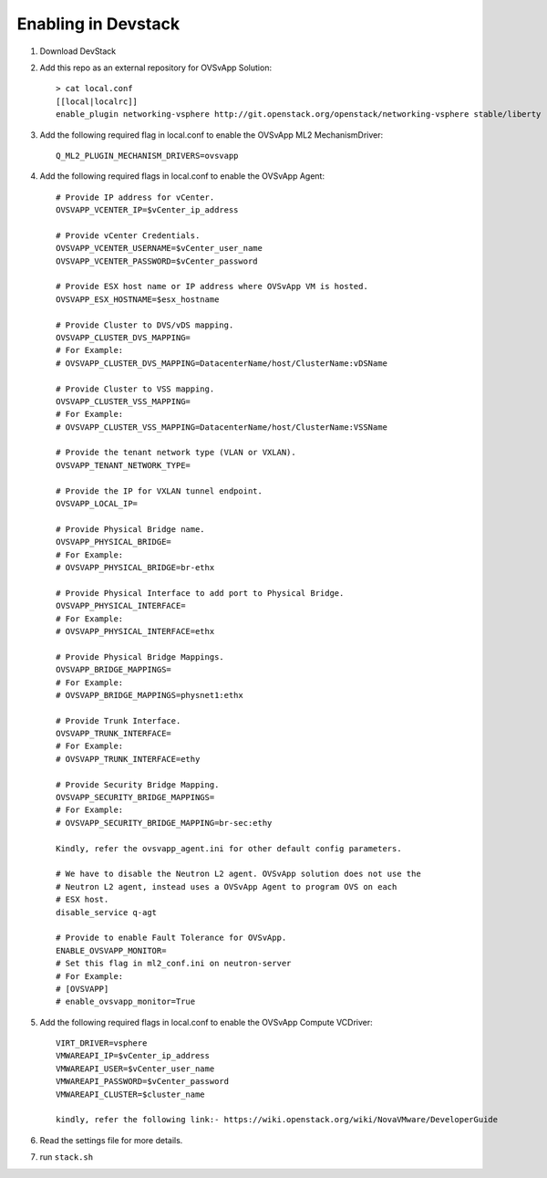 ======================
 Enabling in Devstack
======================

1. Download DevStack

2. Add this repo as an external repository for OVSvApp Solution::

     > cat local.conf
     [[local|localrc]]
     enable_plugin networking-vsphere http://git.openstack.org/openstack/networking-vsphere stable/liberty


3. Add the following required flag in local.conf to enable the OVSvApp ML2 MechanismDriver::

     Q_ML2_PLUGIN_MECHANISM_DRIVERS=ovsvapp


4. Add the following required flags in local.conf to enable the OVSvApp Agent::

     # Provide IP address for vCenter.
     OVSVAPP_VCENTER_IP=$vCenter_ip_address

     # Provide vCenter Credentials.
     OVSVAPP_VCENTER_USERNAME=$vCenter_user_name
     OVSVAPP_VCENTER_PASSWORD=$vCenter_password

     # Provide ESX host name or IP address where OVSvApp VM is hosted.
     OVSVAPP_ESX_HOSTNAME=$esx_hostname

     # Provide Cluster to DVS/vDS mapping.
     OVSVAPP_CLUSTER_DVS_MAPPING=
     # For Example:
     # OVSVAPP_CLUSTER_DVS_MAPPING=DatacenterName/host/ClusterName:vDSName

     # Provide Cluster to VSS mapping.
     OVSVAPP_CLUSTER_VSS_MAPPING=
     # For Example:
     # OVSVAPP_CLUSTER_VSS_MAPPING=DatacenterName/host/ClusterName:VSSName

     # Provide the tenant network type (VLAN or VXLAN).
     OVSVAPP_TENANT_NETWORK_TYPE=

     # Provide the IP for VXLAN tunnel endpoint.
     OVSVAPP_LOCAL_IP=

     # Provide Physical Bridge name.
     OVSVAPP_PHYSICAL_BRIDGE=
     # For Example:
     # OVSVAPP_PHYSICAL_BRIDGE=br-ethx

     # Provide Physical Interface to add port to Physical Bridge.
     OVSVAPP_PHYSICAL_INTERFACE=
     # For Example:
     # OVSVAPP_PHYSICAL_INTERFACE=ethx

     # Provide Physical Bridge Mappings.
     OVSVAPP_BRIDGE_MAPPINGS=
     # For Example:
     # OVSVAPP_BRIDGE_MAPPINGS=physnet1:ethx

     # Provide Trunk Interface.
     OVSVAPP_TRUNK_INTERFACE=
     # For Example:
     # OVSVAPP_TRUNK_INTERFACE=ethy

     # Provide Security Bridge Mapping.
     OVSVAPP_SECURITY_BRIDGE_MAPPINGS=
     # For Example:
     # OVSVAPP_SECURITY_BRIDGE_MAPPING=br-sec:ethy

     Kindly, refer the ovsvapp_agent.ini for other default config parameters.

     # We have to disable the Neutron L2 agent. OVSvApp solution does not use the
     # Neutron L2 agent, instead uses a OVSvApp Agent to program OVS on each
     # ESX host.
     disable_service q-agt

     # Provide to enable Fault Tolerance for OVSvApp.
     ENABLE_OVSVAPP_MONITOR=
     # Set this flag in ml2_conf.ini on neutron-server
     # For Example:
     # [OVSVAPP]
     # enable_ovsvapp_monitor=True

5.  Add the following required flags in local.conf to enable the OVSvApp Compute VCDriver::

     VIRT_DRIVER=vsphere
     VMWAREAPI_IP=$vCenter_ip_address
     VMWAREAPI_USER=$vCenter_user_name
     VMWAREAPI_PASSWORD=$vCenter_password
     VMWAREAPI_CLUSTER=$cluster_name

     kindly, refer the following link:- https://wiki.openstack.org/wiki/NovaVMware/DeveloperGuide


6. Read the settings file for more details.

7. run ``stack.sh``
